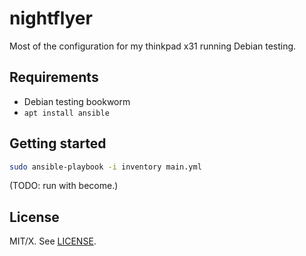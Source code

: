 #+startup: indent

* nightflyer

Most of the configuration for my thinkpad x31 running Debian testing.

** Requirements

- Debian testing bookworm
- =apt install ansible=

** Getting started

#+begin_src bash
  sudo ansible-playbook -i inventory main.yml
#+end_src

(TODO: run with become.)

** License

MIT/X.  See [[file:LICENSE][LICENSE]].
